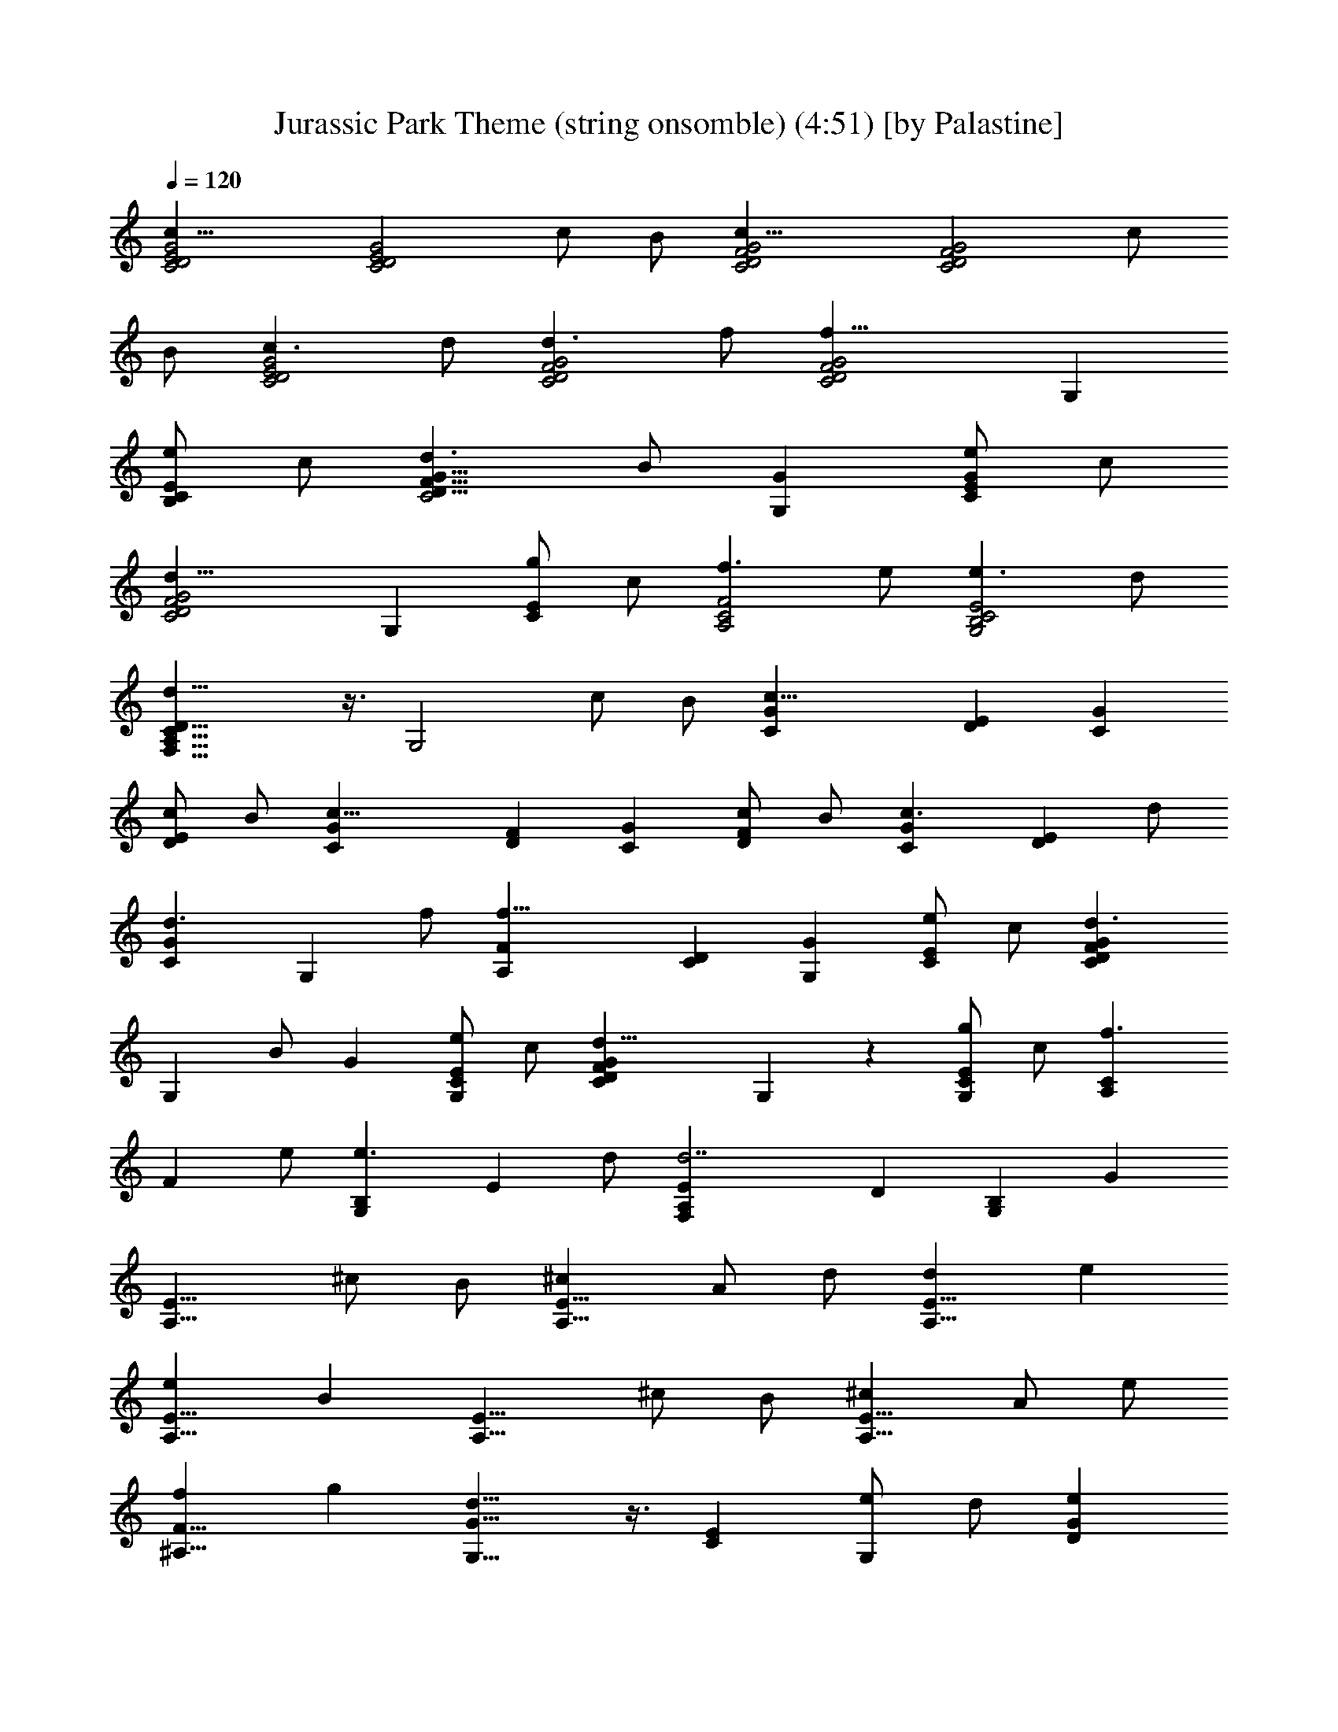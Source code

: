 X:1
T:Jurassic Park Theme (string onsomble) (4:51) [by Palastine]
Z:By John Williams
L:1/4
Q:120
K:C
[c21/8C2D2E2G2] [C2D2E2G2z] c/2 B/2 [c21/8C2D2F2G2] [C2D2F2G2z] c/2
B/2 [c3/2C2D2E2G2] d/2 [d3/2C2D2F2G2] f/2 [f21/8C2D2F2G2] G,
[e/2B,CE] c/2 [d3/2C2D13/8F13/8G13/8] B/2 [GG,] [e/2CEG] c/2
[d21/8C2D2F2G2] G, [g/2CE] c/2 [f3/2A,2C2F2] e/2 [e3/2G,2B,2C2E2] d/2
[d21/8F,13/8A,13/8C13/8D13/8] z3/8 [G,2z] c/2 B/2 [c21/8CG] [DE] [CG]
[c/2DE] B/2 [c21/8CG] [DF] [CG] [c/2DF] B/2 [c3/2CG] [DEz/2] d/2
[d3/2CG] [G,z/2] f/2 [f21/8A,F] [CD] [G,G] [e/2CE] c/2 [d3/2CDFG]
[G,z/2] B/2 G [e/2G,CE] c/2 [d21/8CDFG] G, z [g/2G,CE] c/2 [f3/2A,C]
[Fz/2] e/2 [e3/2G,B,] [Ez/2] d/2 [d7/2F,A,E] D [G,B,] G
[A,13/8E13/8z] ^c/2 B/2 [^cA,13/8E13/8] A/2 d/2 [dA,13/8E13/8] e
[eA,13/8E13/8] B [A,13/8E13/8z] ^c/2 B/2 [^cA,13/8E13/8] A/2 e/2
[f^A,13/8F13/8] g [d13/8G,13/8G13/8] z3/8 [CE] [e/2G,] d/2 [eDG]
[=c/2G,C] g/2 [gB,EG] [eG,] [bB,EG] [BG,] [DEA] [c'/2C] b/2 [c'DEA]
[c/2E,] f/2 [Acf=A,CF] [eF,] [G13/8B13/8d13/8B,D] G, [c21/8C,] G, E,
[c/2G,] B/2 [c21/8C,] G, E, [c/2G,] B/2 [c3/2E3/2C,] [G,13/8z/2]
[d/2F/2] [d3/2F3/2z] [G,z/2] [f/2A/2] [f21/8A21/8C,] G, G, [e/2C,]
c/2 [d3/2F3/2z] [G,z/2] B/2 [GG,13/8] [e/2E/2] c/2 [d21/8F21/8z] G,
[G,13/8z] g/2 c/2 [f3/2F13/8A13/8c13/8A,13/8F,13/8] e/2
[e3/2E13/8G13/8B13/8G,13/8E,13/8] d/2 [d21/8D3F7/2A7/2F,] C, A,
[f/2D] d/2 [c'3/2c3/2f3/2a3/2A,13/8C13/8] [b/2B/2e/2g/2]
[b3/2B3/2e3/2g3/2G,13/8B,13/8] [a/2A/2d/2f/2]
[a13/8A13/8d13/8f13/8F,A,] G, [bBdgG,] [c/2G,] B/2 [cC,7/2G,/2] G,/2
[GG,/2] G,/2 [FG,/2] G,/2 [c/2G,/2] [B/2G,3/8] z/8 [cC,7/2G,/2] G,/2
[GG,/2] G,/2 [FG,/2] G,/2 [c/2G,/2] [B/2G,3/8] z/8 [B/2C,13/8G,/2]
[c3/2G,/2] G,/2 G,3/8 z/8 [GE,/2] E,/2 [CE,/2] E,3/8 z/8 [^A21/8F,/2]
F,/2 F,/2 F,3/8 z/8 G,/2 G,/2 [c/2G,/2] [B/2G,3/8] z/8 [cC,7/2G,/2]
G,/2 [GG,/2] G,/2 [FG,/2] G,/2 [c/2G,/2] [B/2G,3/8] z/8 [cC,7/2G,/2]
G,/2 [GG,/2] G,/2 [FG,/2] G,/2 [c/2G,/2] [B/2G,3/8] z/8
[B/2C,13/8G,/2] [c3/2G,/2] G,/2 G,3/8 z/8 [GE,/2] E,/2 [CE,/2] E,3/8
z/8 [c13/8F,/2] F,/2 F,/2 F,3/8 z/8 [BG,/2] G,/2 [c'/2G,/2]
[b/2G,3/8] z/8 [cegc'C,/2] C,/2 [GcgC,/2] C,/2 [F=AcfC,/2] C,3/8 z/8
[c/2c'/2F,/2] [B/2b/2G,/2] [cegc'C,/2] C,/2 [GcgC,/2] C,/2 [FAcfC,/2]
C,3/8 z/8 [c/2c'/2F,/2] [B/2b/2G,/2] [B/2g/2b/2C,/2]
[c3/2g3/2c'3/2C,/2] C,/2 C,3/8 z/8 [GcgE,/2] E,/2 [CcE,/2] E,3/8 z/8
[^A21/8f21/8^a21/8F,/2] F,/2 F,/2 F,3/8 z/8 G,/2 G,/2 [c/2c'/2G,/2]
[B/2b/2G,3/8] z/8 [cegc'C,/2] C,/2 [GcgE,/2] E,/2 [F=AcfF,/2] F,/2
[c/2c'/2F,/2] [B/2b/2G,/2] [cegc'C,/2] C,/2 [GcgE,/2] E,/2 [FAcfF,/2]
F,/2 [c/2c'/2F,/2] [B/2b/2G,/2] [B/2g/2b/2C,/2] [c3/2g3/2c'3/2C,/2]
C,/2 C,/2 [GcgC,/2] C,/2 [CcC,/2] C,/2 [c13/8f13/8=a13/8c'13/8z] C,/2
C,/2 [B13/8d13/8g13/8b13/8F,/2] F,/2 G,/2 G,/2
[Cc15/2e15/2g15/2c'15/2C,6] B,/2 C/2 C B,/2 C/2 C B,/2 C/2 [CC,] C,
[C,7/2F,3z] A,/2 G,/2 A, [F,9/2z/2] ^A,/2 [^A,D,13/8] C [CE,13/8] G,
[C,7/2F,3z] =A,/2 G,/2 A, F,/2 C/2 [^F,^C^A,13/8] ^D
[G,13/8^A,13/8^D,13/8] z3/8 ^G,/2 ^D,/2 [c/2=C/2] [^A/2^D,/2]
[c^G,/2] ^D,/2 [^G/2C/2] [^d/2^D,/2] [^dC,/2] =G,/2 [c^D/2] G,/2
[gC,/2] G,/2 [=GC/2] ^D/2 [F^GC7/2=F,7/2] ^g/2 =g/2 ^g ^G/2 ^c/2
[F^G^c^A,13/8] ^d [=G13/8^A13/8^D,13/8] z3/8 [=c23/8C,/2] G,5/8 E,/2
G,/2 C5/8 E/2 [c/2G9/8] z/8 B/2 [c23/8C,/2] G,/2 z/8 E,/2 G,/2 C5/8
E/2 [c/2G9/8] B5/8 [c13/8C,/2] G,/2 z/8 E,/2 [=d/2G,/2] [d13/8C,/2]
z/8 F,/2 G,/2 [f5/8C5/8] [f13/4C,/2] F,/2 C,5/8 =D,/2 G,/2 z/8
[C3/2z/2] e/2 c/2 z/8 [d13/8C,15/4G,15/4B,15/4] B/2 G9/8 e/2 c/2 z/8
[d23/8C,23/8F,23/8=A,23/8C23/8] z3/8 [=g/2G,B,] c/2
[f13/8F,15/8A,15/8] z/8 e/2 [e13/8G,7/4B,7/4] d/2 [d3A,15/8C15/8]
z3/8 [G,7/4B,7/4=D7/4z9/8] [c/2c'/2] [B/2b/2] [c33/4c'9/8C,/2] z/8
G,/2 [g9/8E,/2] G,5/8 [fF,7/4] c'5/8 b/2 [c'9/8C,/2] z/8 G,/2 [gC/2]
G/2 z/8 [fF7/4] c'5/8 b/2 [b/2C/2] [c'13/8E5/8] G/2 c/2 z/8 [ge7/4]
c9/8 [^a23/8G,15/8C15/8F15/8] z/4 [G,15/8C15/8D15/8G15/8z9/8] c'/2
z/8 b/2 [c'E7/4G7/4] z/8 g [f9/8D15/8F15/8] c'/2 b5/8
[c'G,7/4C7/4E7/4] z/8 g [f9/8F,15/8C15/8D15/8] c'/2 b5/8
[b/2G,15/4C15/4E15/4] c'13/8 g9/8 [F/4c/4] [c3/4z/4] f/4 c'/4 z/8
[c15/4f15/4c'15/4G,15/4C15/4z13/4] B/4 d/4 g/4 b/4 z/8
[B15/4d15/4g15/4b15/4G,15/4B,15/4] z/2 [C,9/8e33/4c'33/4] G,9/8 C,
z/8 E, G,9/8 C9/8 E z/8 G [c33/4e33/4c'33/4] z/2 ^G,5/4 z/4 ^G,5/4
z/4 ^G,3/4 ^G,3/8 ^G,3/8 ^G,3/4 ^D,3/4 ^G,5/4 z/4 ^G,5/4 z/4 ^G,3/4
^G,3/8 ^G,3/8 ^G,3/4 ^D,3/4 ^G,2 z/4 ^G,3/8 ^G,3/8 ^G,5/4 z/4 ^G,3/4
^G,3/4 F,5/4 z/4 ^D,5/4 z/4 ^C,21/8 z3/8 F,5/4 z/4 ^D,5/4 z/4 =C,5/4
z/4 F,5/4 z/4 ^C,2 z/4 ^C,3/4 =G,5/4 z/4 G,5/4 z/4 ^G,2 z/4 ^G,3/8
^G,3/8 ^G,9/8 ^G,3/8 ^G,3/4 ^G,3/4 F,5/4 z/4 ^D,5/4 z/4 ^C,21/8 z3/8
F,5/4 z/4 ^D,5/4 z/4 =G,5/4 z/4 ^A,5/4 z =C,/4 z5/4 C,/4 z5/4 C,5/4
z/4 C,3/4 z16 z2 [F,21/8G,21/8z3/4] =D,3/4 z3/4 C,3/4 [F,3/4G,3/4]
[^A,3/4G,3/4] F,3/8 E,3/8 [=A,3/4D,3/4] ^G,3/8 =G,3/8 F,3/8 E,3/8
D,3/4 G,3/4 [C,3/4G,3/4] C,3/2 C,3/4 [^G,21/8B,21/8^D21/8] z3/8
[^F,21/8^G,21/8B,21/8^D21/8] z3/8 [^C,21/8^F,21/8^G,21/8B,21/8^C21/8]
z9/8 ^C,3/4 ^C3/4 ^C,3/8 B,3/8 ^A,5/4 z/4 ^G,5/4 z/4 ^D,5/4 z/4 ^D3/4
=D3/8 =C3/8 ^A,2 z/4 ^A,5/4 z/4 ^A,5/4 z/4 ^A,3/4 =C,3/4 z3/4
[C,9/8=F,9/8=G,9/8] [C,3/8F,3/8G,3/8] [C,9/8E,9/8G,9/8]
[C,3/8E,3/8G,3/8] [C,/4F,/4G,/4] z/2 [C,/4F,/4^G,/4] z/2
[C,9/8E,9/8=G,9/8] [C,3/8E,3/8G,3/8] [C,9/8F,9/8G,9/8]
[C,3/8F,3/8G,3/8] z3/4 F,3/4 z3/4 G,3/4 ^G,2 z/4 ^G,3/8 ^G,3/8 ^G,5/4
z/4 ^G,3/4 ^G,3/4 F,5/4 z/4 ^D,5/4 z/4 ^C,21/8 z3/8 F,5/4 z/4 ^D,5/4
z/4 =C,5/4 z/4 F,5/4 z ^C,/4 z/2 ^C,5/4 z =G,/4 z/2 G,5/4 z/4
[^F,2B,2] z/4 B,3/4 B,2 z/4 B,3/4 ^G,5/4 z/4 ^F,5/4 z/4 E,5/4 z/4
E,3/4 E,3/8 E,3/8 ^G,5/4 z/4 ^F,5/4 z/4 ^D,5/4 z/4 ^G,3/4 ^G,3/4 z3/4
=A,/4 z/8 E,/4 z/8 =G,/4 z/8 =D,/4 z/8 G,/4 z5/4 E,/4 z/2 A,3/2 z3/8
D,/4 z/8 =C,/4 z/8 G,/4 z/8 C9/8 C3/8 ^A,3/4 F5/4 z/4 F3/8 G3/8 z3/2
^C,33/8 z15/8 ^C,5/4 z ^G,3/8 ^F,3/8 ^C,/4 z/2 ^F,/4 z/2 ^A,2 z/4
^A,3/8 ^A,3/8 z3/4 ^A,5/4 z/4 ^A,3/8 ^A,3/8 z3/4 =G,3/4 z3/4 =F,3/4
z3/4 ^D,3/8 ^D,3/8 ^D,3/8 ^D,3/8 ^D,3/4 ^D,3/4 z9/4 F3/2 [^D5/4G5/4]
z/4 [B,3/4^D,3/4^F,3/4] ^F,3/4 [^C,3/4E,3/4^F,3/4] ^F,3/4
[B,3/4^D,3/4^F,3/4] ^F,3/4 [^A,3/4E,3/4^F,3/4] =A,3/4
[^D,3/4G,3/4^A,3/4] ^A,3/4 ^C,3/4 [^G,3/4^A,3/4] ^A,3/4
[^D,3/4=G,3/4^A,3/4] ^A,3/4 [^D,3/4^G,3/4^A,3/4] =F,9/8 [F,3/8^A,3/8]
F,9/8 F,3/8 [F,9/8^A,9/8] [F,3/8^A,3/8] [F,3/4^A,3/4] [F,3/4=A,3/4]
[^A,3/2z3/8] ^D3/8 =D3/8 C3/8 [^A,21/8z3/4] F3/4 z3/8 ^D3/8 =D3/8
C3/8 ^A,3/4 F,3/4 [^A,3/2z3/8] ^D3/8 =D3/8 C3/8 [^A,27/8z3/4] F3/8
F3/8 F3/4 ^D3/8 =D3/8 C3/8 [^A,3/4z3/8] =A,3/8 =G,3/8 [F,3/4^A,3/4]
[^A,3/4D3/4F,3/4] z39/8 ^D,3/8 ^A,3/8 F,3/8 B,3/8 ^F,3/8 ^C,3/8
^G,3/8 z3/2 ^A,3/4 